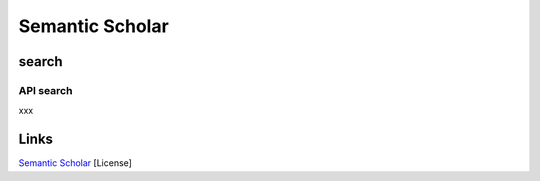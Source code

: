 
Semantic Scholar
================

search
------

API search
^^^^^^^^^^

xxx

Links
-----

`Semantic Scholar <https://www.semanticscholar.org>`_
[License]
